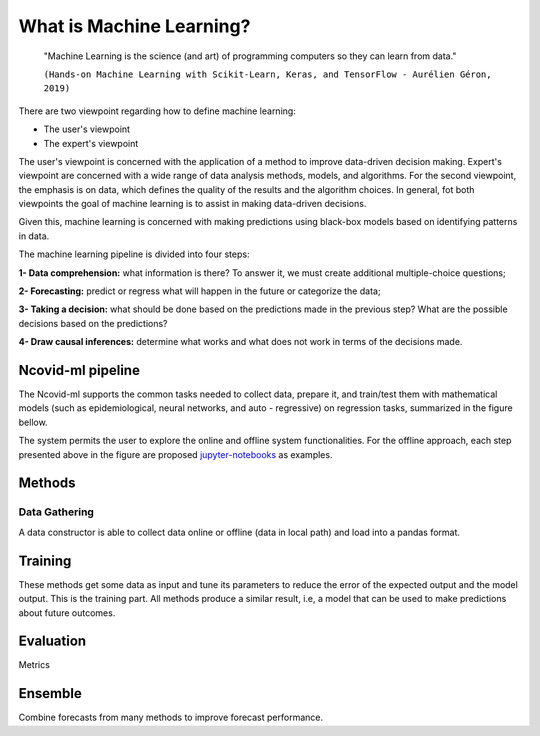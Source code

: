 What is Machine Learning?
###########

 "Machine Learning is the science (and art) of programming computers so they can learn from data."

 ``(Hands-on Machine Learning with Scikit-Learn, Keras, and TensorFlow - Aurélien Géron, 2019)``



There are two viewpoint regarding how to define machine learning:

- The user's viewpoint

- The expert's viewpoint

The user's viewpoint is concerned with the application of a method to improve data-driven decision making. Expert's viewpoint are concerned with a wide range of data analysis methods, models, and algorithms. For the second viewpoint, the emphasis is on data, which defines the quality of the results and the algorithm choices. In general, fot both viewpoints the goal of machine learning is to assist in making data-driven decisions.

Given this, machine learning is concerned with making predictions using black-box models based on identifying patterns in data.

The machine learning pipeline is divided into four steps:

**1- Data comprehension:** what information is there? To answer it, we must create additional multiple-choice questions;

**2- Forecasting:** predict or regress what will happen in the future or categorize the data;

**3- Taking a decision:** what should be done based on the predictions made in the previous step? What are the possible decisions based on the predictions?

**4- Draw causal inferences:** determine what works and what does not work in terms of the decisions made.

Ncovid-ml pipeline
*******

The Ncovid-ml supports the common tasks needed to collect data, prepare it, and train/test them with mathematical models (such as epidemiological, neural networks, and auto - regressive) on regression tasks, summarized in the figure bellow.

.. image:: images/mlpipeline.png

The system permits the user to explore the online and offline system functionalities. For the offline approach, each step presented above in the figure are proposed `jupyter-notebooks <https://github.com/Natalnet/ncovid-ml-modules/tree/main/jupyter-notebook>`_ as examples.

Methods
*******

Data Gathering
==================

A data constructor is able to collect data online or offline (data in local path) and load into a pandas format.



Training
********

These methods get some data as input and tune its parameters to reduce the error of the expected output and the model output. This is the training part. All methods produce a similar result, i.e, a model that can be used to make predictions about future outcomes.

Evaluation
**********

Metrics

Ensemble
********

Combine forecasts from many methods to improve forecast performance.
